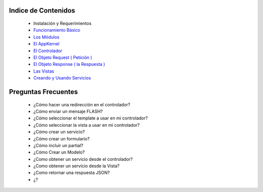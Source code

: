 Indice de Contenidos
====================

   * Instalación y Requerimientos
   * `Funcionamiento Básico <./funcionamiento_basico.rst>`_
   * `Los Módulos <./los_modulos.rst>`_
   * `El AppKernel <./app_kernel.rst>`_
   * `El Controlador <./controlador.rst>`_
   * `El Objeto Request ( Petición ) <./request.rst>`_
   * `El Objeto Response ( la Respuesta ) <./response.rst>`_
   * `Las Vistas <./vistas.rst>`_
   * `Creando y Usando Servicios <./servicios.rst>`_

Preguntas Frecuentes
====================

  * ¿Cómo hacer una redirección en el controlador?
  * ¿Cómo enviar un mensaje FLASH?
  * ¿Cómo seleccionar el template a usar en mi controlador?
  * ¿Cómo seleccionar la vista a usar en mi controlador?
  * ¿Cómo crear un servicio?
  * ¿Cómo crear un formulario?
  * ¿Cómo incluir un partial?
  * ¿Cómo Crear un Modelo?
  * ¿Como obtener un servicio desde el controlador?
  * ¿Como obtener un servicio desde la Vista?
  * ¿Como retornar una respuesta JSON?
  * ¿?